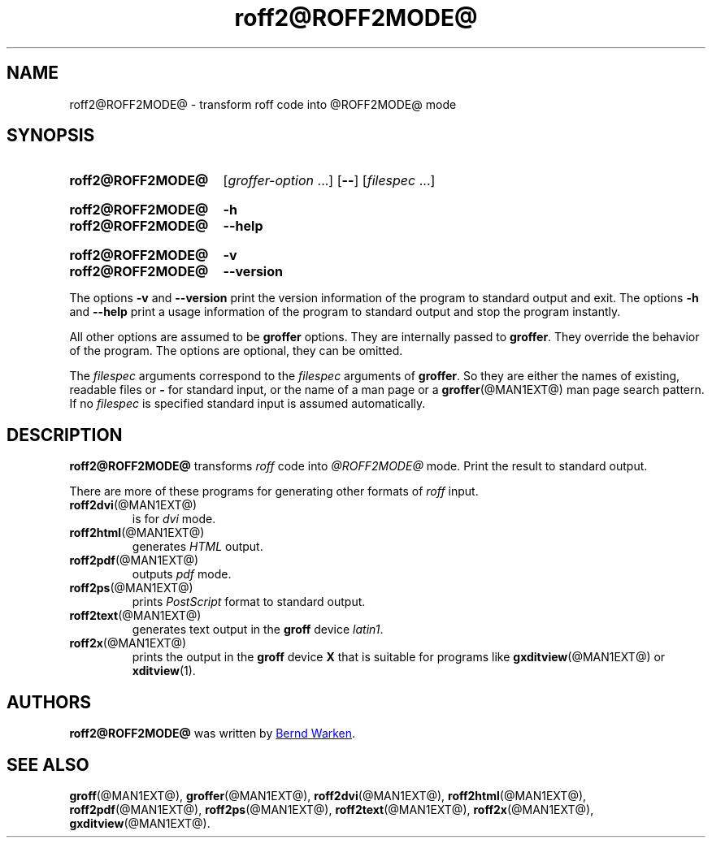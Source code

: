.TH roff2@ROFF2MODE@ @MAN1EXT@ "@MDATE@" "groff @VERSION@"
.SH NAME
roff2@ROFF2MODE@ \- transform roff code into @ROFF2MODE@ mode
.
.\" roff2@ROFF2MODE@.1 - man page for roff2@ROFF2MODE@ (section 1).
.
.\" Source file position: <groff_source_top>/contrib/groffer/roff2.man
.\" Installed position:   $prefix/share/man/man1/roff2@ROFF2MODE@.1
.
.
.\" ====================================================================
.\" Legalese
.\" ====================================================================
.\"
.\" Copyright (C) 2006-2014 Free Software Foundation, Inc.
.\"
.\" This file is part of groffer, which is part of GNU groff, a free
.\" software project.
.\"
.\" You can redistribute it and/or modify it under the terms of the GNU
.\" General Public License version 2 (GPL2) as published by the Free
.\" Software Foundation.
.\"
.\" The license text is available in the internet at
.\" <http://www.gnu.org/licenses/gpl-2.0.html>.
.
.
.\" ====================================================================
.\" Characters
.\" ====================================================================
.
.\" Ellipsis ...
.ie t .ds EL \fS\N'188'\fP\"
.el .ds EL \&.\|.\|.\&\"
.\" called with \*(EL
.
.
.\" ====================================================================
.SH "SYNOPSIS"
.\" ====================================================================
.
.SY roff2@ROFF2MODE@
.RI [ groffer-option
\*(EL]
.OP \-\-
.RI [ filespec
\*(EL]
.YS
.
.SY roff2@ROFF2MODE@
.B \-h
.SY roff2@ROFF2MODE@
.B \-\-help
.YS
.
.SY roff2@ROFF2MODE@
.B \-v
.SY roff2@ROFF2MODE@
.B \-\-version
.YS
.
.P
The options
.B \-v
and
.B \%\-\-version
print the version information of the program to standard output and exit.
.
The options
.B \-h
and
.B \-\-help
print a usage information of the program to standard output and stop
the program instantly.
.
.
.P
All other options are assumed to be
.B \%groffer
options.
.
They are internally passed to
.BR \%groffer .
They override the behavior of the program.
.
The options are optional, they can be omitted.
.
.
.P
The
.I \%filespec
arguments correspond to the
.I \%filespec
arguments of
.BR \%groffer .
So they are either the names of existing, readable files or
.B \-
for standard input, or the name of a man page or a
.BR \%groffer (@MAN1EXT@)
man page search pattern.
.
If no
.I \%filespec
is specified standard input is assumed automatically.
.
.
.\" ====================================================================
.SH DESCRIPTION
.
.B \%roff2@ROFF2MODE@
transforms
.I roff
code into
.ie '@ROFF2MODE@'x' \{\
.  I X
mode corresponding to the
.  I groff
devices
.  BR X *;
this mode is suitable for
.  BR \%gxditview (@MAN1EXT@).
.\}
.el \{\
.  I \%@ROFF2MODE@
mode.
.\}
.
Print the result to standard output.
.
.
.P
There are more of these programs for generating other formats of
.I \%roff
input.
.
.if !'@ROFF2MODE@'dvi' \{\
.  TP
.  BR \%roff2dvi (@MAN1EXT@)
is for
.  I dvi
mode.
.\}
.
.if !'@ROFF2MODE@'html' \{\
.  TP
.  BR \%roff2html (@MAN1EXT@)
generates
.  I HTML
output.
.\}
.
.if !'@ROFF2MODE@'pdf' \{\
.  TP
.  BR \%roff2pdf (@MAN1EXT@)
outputs
.  I pdf
mode.
.\}
.
.if !'@ROFF2MODE@'ps' \{\
.  TP
.  BR \%roff2ps (@MAN1EXT@)
prints
.  I \%PostScript
format to standard output.
.\}
.
.if !'@ROFF2MODE@'text' \{\
.  TP
.  BR \%roff2text (@MAN1EXT@)
generates text output in the
.  B groff
device
.  IR latin1 .
.\}
.
.if !'@ROFF2MODE@'x' \{\
.  TP
.  BR \%roff2x (@MAN1EXT@)
prints the output in the
.  B groff
device
.  B X
that is suitable for programs like
.  BR \%gxditview (@MAN1EXT@)
or
.  BR \%xditview (1).
.\}
.
.
.\" ====================================================================
.SH AUTHORS
.\" ====================================================================
.B roff2@ROFF2MODE@
was written by
.MT groff\-bernd.warken\-72@\:web.de
Bernd Warken
.ME .
.
.
.\" ====================================================================
.SH "SEE ALSO"
.\" ====================================================================
.
.BR \%groff (@MAN1EXT@),
.BR \%groffer (@MAN1EXT@),
.if !'@ROFF2MODE@'dvi' \
.  BR \%roff2dvi (@MAN1EXT@),
.if !'@ROFF2MODE@'html' \
.  BR \%roff2html (@MAN1EXT@),
.if !'@ROFF2MODE@'pdf' \
.  BR \%roff2pdf (@MAN1EXT@),
.if !'@ROFF2MODE@'ps' \
.  BR \%roff2ps (@MAN1EXT@),
.if !'@ROFF2MODE@'text' \
.  BR \%roff2text (@MAN1EXT@),
.if !'@ROFF2MODE@'x' \
.  BR \%roff2x (@MAN1EXT@),
.BR \%gxditview (@MAN1EXT@).
.
.
.\" ====================================================================
.\" Emacs settings
.\" ====================================================================
.
.\" Local Variables:
.\" mode: nroff
.\" End:
.\" vim: set filetype=groff:
